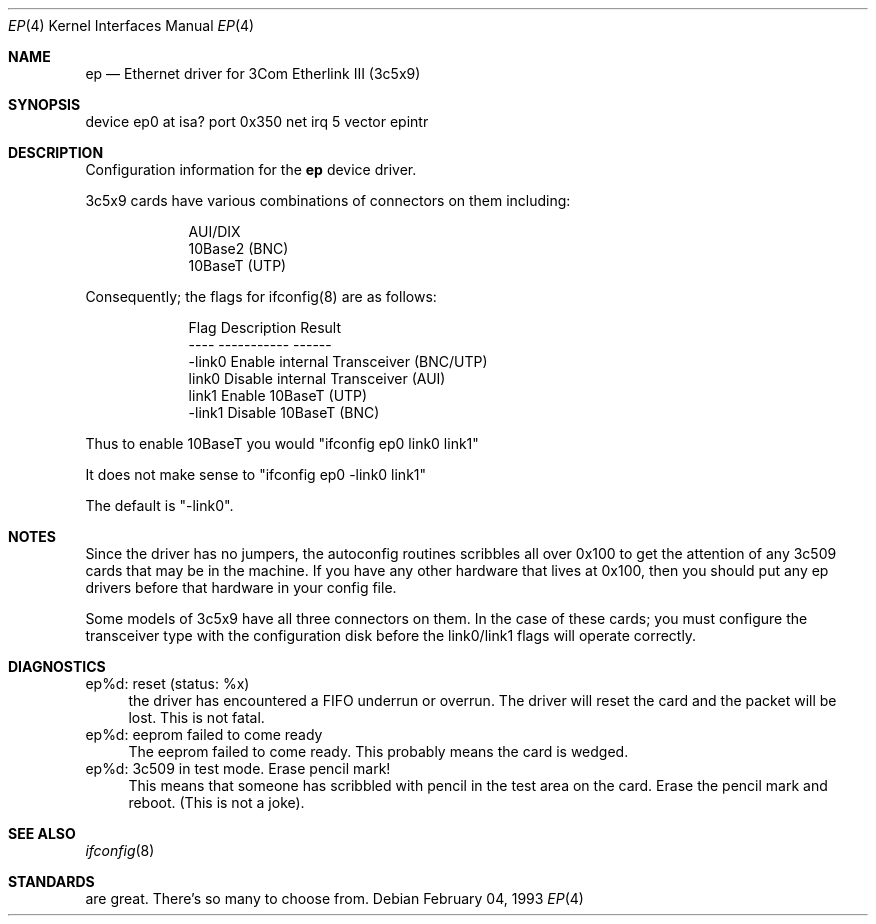 .\"
.\" Copyright (c) 1994 Herb Peyerl
.\" All rights reserved.
.\"
.\" Redistribution and use in source and binary forms, with or without
.\" modification, are permitted provided that the following conditions
.\" are met:
.\" 1. Redistributions of source code must retain the above copyright
.\"    notice, this list of conditions and the following disclaimer.
.\" 2. Redistributions in binary form must reproduce the above copyright
.\"    notice, this list of conditions and the following disclaimer in the
.\"    documentation and/or other materials provided with the distribution.
.\" 3. All advertising materials mentioning features or use of this software
.\"    must display the following acknowledgement:
.\"      This product includes software developed by Herb Peyerl
.\" 3. The name of the author may not be used to endorse or promote products
.\"    derived from this software without specific prior written permission
.\"
.\" THIS SOFTWARE IS PROVIDED BY THE AUTHOR ``AS IS'' AND ANY EXPRESS OR
.\" IMPLIED WARRANTIES, INCLUDING, BUT NOT LIMITED TO, THE IMPLIED WARRANTIES
.\" OF MERCHANTABILITY AND FITNESS FOR A PARTICULAR PURPOSE ARE DISCLAIMED.
.\" IN NO EVENT SHALL THE AUTHOR BE LIABLE FOR ANY DIRECT, INDIRECT,
.\" INCIDENTAL, SPECIAL, EXEMPLARY, OR CONSEQUENTIAL DAMAGES (INCLUDING, BUT
.\" NOT LIMITED TO, PROCUREMENT OF SUBSTITUTE GOODS OR SERVICES; LOSS OF USE,
.\" DATA, OR PROFITS; OR BUSINESS INTERRUPTION) HOWEVER CAUSED AND ON ANY
.\" THEORY OF LIABILITY, WHETHER IN CONTRACT, STRICT LIABILITY, OR TORT
.\" (INCLUDING NEGLIGENCE OR OTHERWISE) ARISING IN ANY WAY OUT OF THE USE OF
.\" THIS SOFTWARE, EVEN IF ADVISED OF THE POSSIBILITY OF SUCH DAMAGE.
.\"
.\"	$Id: ep.4,v 1.2 1994/02/16 21:12:22 hpeyerl Exp $
.\"
.Dd February 04, 1993
.Dt EP 4
.Os
.Sh NAME
.Nm ep
.Nd Ethernet driver for 3Com Etherlink III (3c5x9)
.Sh SYNOPSIS
device ep0 at isa? port 0x350 net irq 5 vector epintr
.Sh DESCRIPTION
Configuration information for the
.Nm ep
device driver.

3c5x9 cards have various combinations of connectors on them including:

.nf
.in +9
AUI/DIX
10Base2 (BNC)
10BaseT (UTP)
.in -9
.fi

Consequently; the flags for ifconfig(8) are as follows:

.nf
.in +9
Flag            Description                     Result
----            -----------                     ------
-link0          Enable internal Transceiver     (BNC/UTP)
link0           Disable internal Transceiver    (AUI)
link1           Enable 10BaseT                  (UTP)
-link1          Disable 10BaseT                 (BNC)
.in -9
.fi

Thus to enable 10BaseT you would "ifconfig ep0 link0 link1"

It does not make sense to "ifconfig ep0 -link0 link1"

The default is "-link0".

.Sh NOTES
Since the driver has no jumpers, the autoconfig routines scribbles 
all over 0x100 to get the attention of any 3c509 cards that may
be in the machine.  If you have any other hardware that lives at
0x100, then you should put any ep drivers before that hardware
in your config file.

Some models of 3c5x9 have all three connectors on them.  In the case of these
cards; you must configure the transceiver type with the configuration 
disk before the link0/link1 flags will operate correctly.
.Sh DIAGNOSTICS
ep%d: reset (status: %x)
.in +4
the driver has encountered a FIFO underrun or overrun. The driver will reset
the card and the packet will be lost. This is not fatal.
.in -4
ep%d: eeprom failed to come ready
.in +4
The eeprom failed to come ready.  This probably means the card is wedged.
.in -4
ep%d: 3c509 in test mode. Erase pencil mark!
.in +4
This means that someone has scribbled with pencil in the test area on the
card.  Erase the pencil mark and reboot.  (This is not a joke).
.in -4
.Sh SEE ALSO
.Xr ifconfig 8
.Sh STANDARDS
are great. There's so many to choose from.
